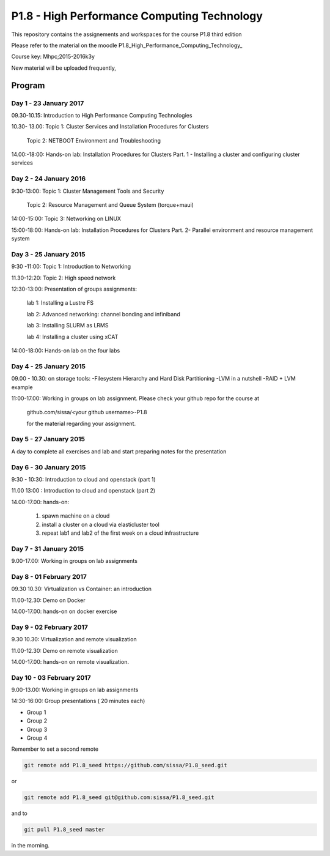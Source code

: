 P1.8 - High Performance Computing Technology
==============================================

This repository contains the assignements and workspaces for the
course P1.8 third edition

Please refer to the material on the moodle P1.8_High_Performance_Computing_Technology_

Course key:  Mhpc;2015-2016k3y

New material will be uploaded frequently,

Program
-------------

Day 1 - 23 January 2017
~~~~~~~~~~~~~~~~~~~~~~~~~~~~~

09.30-10.15: Introduction to High Performance Computing Technologies 

10.30- 13.00:  Topic 1: Cluster Services and Installation Procedures for Clusters

                       Topic 2: NETBOOT Environment and Troubleshooting


14.00:-18:00:  Hands-on lab: Installation Procedures for Clusters Part. 1 - Installing a cluster and configuring cluster services



Day 2 - 24 January 2016
~~~~~~~~~~~~~~~~~~~~~~~~~~~~~~

9:30-13:00:  Topic 1: Cluster Management Tools and Security

              Topic 2: Resource Management and Queue System (torque+maui)

14:00-15:00: Topic 3: Networking on LINUX 

15:00-18:00: Hands-on lab: Installation Procedures for Clusters Part. 2- Parallel environment and resource management system


Day 3 - 25 January 2015
~~~~~~~~~~~~~~~~~~~~~~~~~~~~~



9:30 -11:00: Topic  1: Introduction to Networking

11.30-12:20: Topic 2: High speed network  

12:30-13:00: Presentation of groups assignments:

            lab 1: Installing a Lustre FS 

            lab 2: Advanced networking: channel bonding and infiniband 

            lab 3: Installing SLURM as LRMS 

            lab 4: Installing a cluster using xCAT

14:00-18:00: Hands-on lab on the four labs



Day 4 - 25 January 2015
~~~~~~~~~~~~~~~~~~~~~~~~~~~

09.00 - 10.30: on storage tools: 
-Filesystem Hierarchy and Hard Disk Partitioning
-LVM in a nutshell
-RAID + LVM example



11:00-17.00: Working in groups on lab assignment. Please check your github repo for the course at 

                   github.com/sissa/<your github username>-P1.8

                   for the material regarding your assignment.


Day 5 - 27 January 2015
~~~~~~~~~~~~~~~~~~~~~~~~~~~~~

A day to complete all exercises and lab and start preparing notes for the presentation


Day 6 - 30 January 2015
~~~~~~~~~~~~~~~~~~~~~~~~~~~~

9:30 - 10:30: Introduction to  cloud and openstack  (part 1)

11.00 13:00 : Introduction to  cloud and openstack  (part 2)

14.00-17.00: hands-on:

                   1. spawn machine on a cloud

                   2. install a cluster on a cloud via elasticluster tool

                   3. repeat lab1 and lab2 of the first week on a cloud infrastructure 



Day 7 - 31 January 2015
~~~~~~~~~~~~~~~~~~~~~~~~~~~

9.00-17.00: Working in groups on lab assignments


Day 8 - 01 February 2017
~~~~~~~~~~~~~~~~~~~~~~~~~~~~~

09.30 10.30: Virtualization  vs Container: an introduction  

11.00-12.30: Demo on Docker 

14.00-17.00:  hands-on on docker exercise 


Day 9 - 02 February 2017
~~~~~~~~~~~~~~~~~~~~~~~~~~~

9.30 10.30: Virtualization and remote visualization 

11.00-12.30: Demo on remote visualization  

14.00-17.00:  hands-on on remote visualization.


Day 10 - 03 February 2017
~~~~~~~~~~~~~~~~~~~~~~~~~~~~~

9.00-13.00: Working in groups on lab assignments

14:30-16:00: Group presentations ( 20 minutes each)

- Group 1 
- Group 2
- Group 3 
- Group 4






Remember to set a second remote

.. code::

  git remote add P1.8_seed https://github.com/sissa/P1.8_seed.git

or

.. code::

  git remote add P1.8_seed git@github.com:sissa/P1.8_seed.git

and to

.. code::

  git pull P1.8_seed master 

in the morning.


.. _P1.8_Hight_Performance_Computing_Technology: http://elearn.mhpc.it/moodle/course/view.php?id=30

